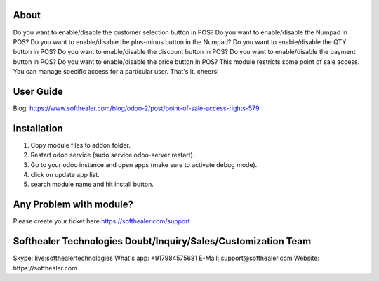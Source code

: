 About
=====================================
Do you want to enable/disable the customer selection button in POS? Do you want to enable/disable the Numpad in POS? Do you want to enable/disable the plus-minus button in the Numpad? Do you want to enable/disable the QTY button in POS? Do you want to enable/disable the discount button in POS? Do you want to enable/disable the payment button in POS? Do you want to enable/disable the price button in POS? This module restricts some point of sale access. You can manage specific access for a particular user. That's it. cheers!

User Guide
============
Blog: https://www.softhealer.com/blog/odoo-2/post/point-of-sale-access-rights-579

Installation
===============
1) Copy module files to addon folder.
2) Restart odoo service (sudo service odoo-server restart).
3) Go to your odoo instance and open apps (make sure to activate debug mode).
4) click on update app list.
5) search module name and hit install button.

Any Problem with module?
=====================================
Please create your ticket here https://softhealer.com/support

Softhealer Technologies Doubt/Inquiry/Sales/Customization Team
===================================================================
Skype: live:softhealertechnologies
What's app: +917984575681
E-Mail: support@softhealer.com
Website: https://softhealer.com
